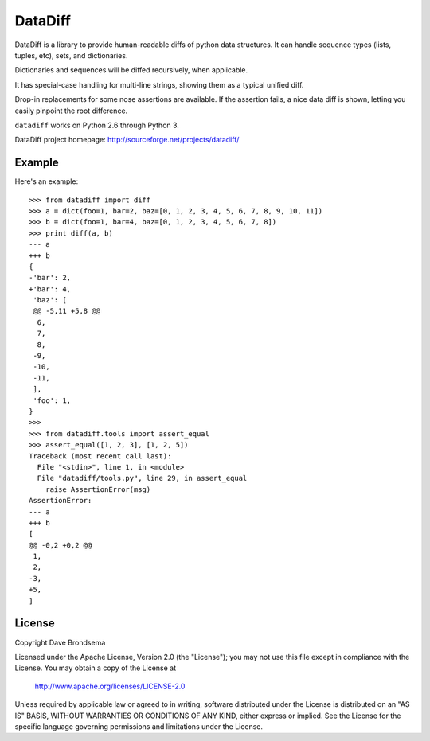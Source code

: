 DataDiff
========

DataDiff is a library to provide human-readable diffs of python data structures.
It can handle sequence types (lists, tuples, etc), sets, and dictionaries.

Dictionaries and sequences will be diffed recursively, when applicable.

It has special-case handling for multi-line strings, showing them as a typical unified diff.

Drop-in replacements for some nose assertions are available.  If the assertion fails,
a nice data diff is shown, letting you easily pinpoint the root difference.

``datadiff`` works on Python 2.6 through Python 3.

DataDiff project homepage: http://sourceforge.net/projects/datadiff/

Example
-------

Here's an example::

    >>> from datadiff import diff
    >>> a = dict(foo=1, bar=2, baz=[0, 1, 2, 3, 4, 5, 6, 7, 8, 9, 10, 11])
    >>> b = dict(foo=1, bar=4, baz=[0, 1, 2, 3, 4, 5, 6, 7, 8])
    >>> print diff(a, b)
    --- a
    +++ b
    {
    -'bar': 2,
    +'bar': 4,
     'baz': [
     @@ -5,11 +5,8 @@
      6,
      7,
      8,
     -9,
     -10,
     -11,
     ],
     'foo': 1,
    }
    >>>
    >>> from datadiff.tools import assert_equal
    >>> assert_equal([1, 2, 3], [1, 2, 5])
    Traceback (most recent call last):
      File "<stdin>", line 1, in <module>
      File "datadiff/tools.py", line 29, in assert_equal
        raise AssertionError(msg)
    AssertionError:
    --- a
    +++ b
    [
    @@ -0,2 +0,2 @@
     1,
     2,
    -3,
    +5,
    ]

License
-------

Copyright Dave Brondsema

Licensed under the Apache License, Version 2.0 (the "License");
you may not use this file except in compliance with the License.
You may obtain a copy of the License at

  http://www.apache.org/licenses/LICENSE-2.0

Unless required by applicable law or agreed to in writing, software
distributed under the License is distributed on an "AS IS" BASIS,
WITHOUT WARRANTIES OR CONDITIONS OF ANY KIND, either express or implied.
See the License for the specific language governing permissions and
limitations under the License.
